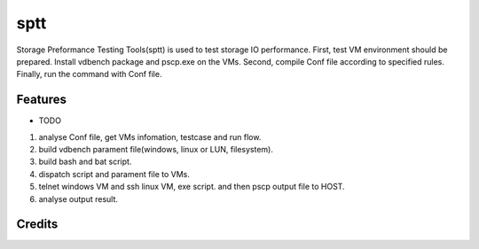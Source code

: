 ===============================
sptt
===============================


Storage Preformance Testing Tools(sptt) is used to test storage IO performance.
First, test VM environment should be prepared. Install vdbench package and pscp.exe on the VMs.
Second, compile Conf file according to specified rules.
Finally, run the command with Conf file.

Features
--------

* TODO
1. analyse Conf file, get VMs infomation, testcase and run flow.
2. build vdbench parament file(windows, linux or LUN, filesystem).
3. build bash and bat script.
4. dispatch script and parament file to VMs.
5. telnet windows VM and ssh linux VM, exe script. and then pscp output file to HOST.
6. analyse output result.

Credits
---------


